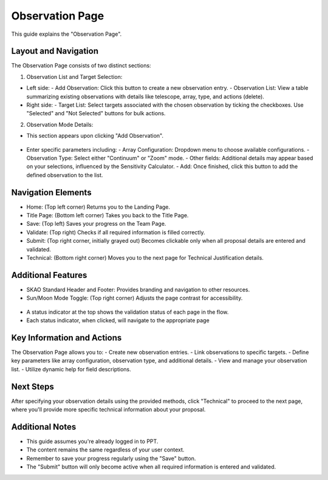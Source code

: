 Observation Page
~~~~~~~~~~~~~~~~

This guide explains the "Observation Page".

.. figure:: /images/observationPage.png
   :width: 90%
   :alt: screen in light & dark mode 

Layout and Navigation
=====================

The Observation Page consists of two distinct sections:

1. Observation List and Target Selection:

- Left side:
  - Add Observation: Click this button to create a new observation entry.
  - Observation List: View a table summarizing existing observations with details like telescope, array, type, and actions (delete).
- Right side:
  - Target List: Select targets associated with the chosen observation by ticking the checkboxes. Use "Selected" and "Not Selected" buttons for bulk actions.

2. Observation Mode Details:

- This section appears upon clicking "Add Observation".

.. figure:: /images/observationSetup.png
   :width: 90%
   :alt: screen in light & dark mode 

- Enter specific parameters including:
  - Array Configuration: Dropdown menu to choose available configurations.
  - Observation Type: Select either "Continuum" or "Zoom" mode.
  - Other fields: Additional details may appear based on your selections, influenced by the Sensitivity Calculator.
  - Add: Once finished, click this button to add the defined observation to the list.

Navigation Elements
===================

- Home: (Top left corner) Returns you to the Landing Page.
- Title Page: (Bottom left corner) Takes you back to the Title Page.
- Save: (Top left) Saves your progress on the Team Page.
- Validate: (Top right) Checks if all required information is filled correctly.
- Submit: (Top right corner, initially grayed out) Becomes clickable only when all proposal details are entered and validated.
- Technical: (Bottom right corner) Moves you to the next page for Technical Justification details.

Additional Features
===================

- SKAO Standard Header and Footer: Provides branding and navigation to other resources.
- Sun/Moon Mode Toggle: (Top right corner) Adjusts the page contrast for accessibility.

.. figure:: /images/sunMoonBtn.png
   :width: 5%
   :alt: light/dark Button

.. figure:: /images/observationPage.png
   :width: 90%
   :alt: screen in light & dark mode 
   
- A status indicator at the top shows the validation status of each page in the flow.
- Each status indicator, when clicked, will navigate to the appropriate page

.. figure:: /images/pageStatus.png
   :width: 90%
   :alt: page status icons/navigation

Key Information and Actions
===========================

The Observation Page allows you to:
- Create new observation entries.
- Link observations to specific targets.
- Define key parameters like array configuration, observation type, and additional details.
- View and manage your observation list.
- Utilize dynamic help for field descriptions.

Next Steps
==========

After specifying your observation details using the provided methods, click "Technical" to proceed to the next page, where you'll provide more specific technical information about your proposal.

Additional Notes
================

- This guide assumes you're already logged in to PPT.
- The content remains the same regardless of your user context.
- Remember to save your progress regularly using the "Save" button.
- The "Submit" button will only become active when all required information is entered and validated.